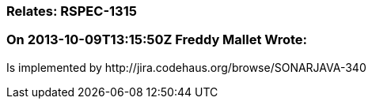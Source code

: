 === Relates: RSPEC-1315

=== On 2013-10-09T13:15:50Z Freddy Mallet Wrote:
Is implemented by \http://jira.codehaus.org/browse/SONARJAVA-340

